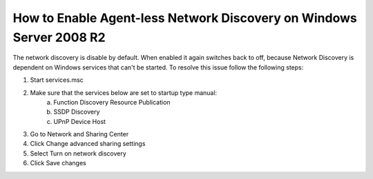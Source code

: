 ********************************************************************
How to Enable Agent-less Network Discovery on Windows Server 2008 R2
********************************************************************

The network discovery is disable by default. When enabled it again switches back to off, because Network Discovery is dependent
on Windows services that can't be started. To resolve this issue follow the following steps:

1. Start services.msc
2. Make sure that the services below are set to startup type manual:
    a. Function Discovery Resource Publication
    b. SSDP Discovery
    c. UPnP Device Host
3. Go to Network and Sharing Center
4. Click Change advanced sharing settings
5. Select Turn on network discovery
6. Click Save changes